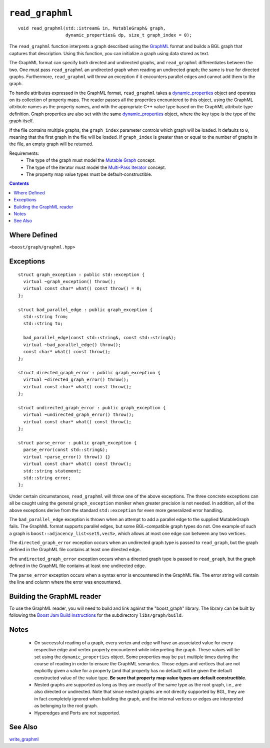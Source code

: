 ============================
|(logo)|__ ``read_graphml``
============================

.. Copyright (C) 2006  Tiago de Paula Peixoto <tiago@forked.de>
  
   Distributed under the Boost Software License, Version 1.0. (See
   accompanying file LICENSE_1_0.txt or copy at
   http://www.boost.org/LICENSE_1_0.txt)
 
   Authors: Tiago de Paula Peixoto

.. |(logo)| image:: ../../../boost.png
   :align: middle
   :alt: Boost

__ ../../../index.htm

::

  void read_graphml(std::istream& in, MutableGraph& graph,
                    dynamic_properties& dp, size_t graph_index = 0);

 
The ``read_graphml`` function interprets a graph described using the
GraphML_ format and builds a BGL graph that captures that
description.  Using this function, you can initialize a graph using
data stored as text. 

The GraphML format can specify both directed and undirected graphs, and
``read_graphml`` differentiates between the two. One must pass
``read_graphml`` an undirected graph when reading an undirected graph;
the same is true for directed graphs. Furthermore, ``read_graphml``
will throw an exception if it encounters parallel edges and cannot add
them to the graph.

To handle attributes expressed in the GraphML format, ``read_graphml``
takes a dynamic_properties_ object and operates on its collection of
property maps.  The reader passes all the properties encountered to
this object, using the GraphML attribute names as the property names,
and with the appropriate C++ value type based on the GraphML attribute type
definition. Graph properties are also set with the same
dynamic_properties_ object, where the key type is the type of the graph itself.

If the file contains multiple graphs, the ``graph_index`` parameter controls
which graph will be loaded.  It defaults to ``0``, meaning that the first graph
in the file will be loaded.  If ``graph_index`` is greater than or equal to the
number of graphs in the file, an empty graph will be returned.

Requirements:
 - The type of the graph must model the `Mutable Graph`_ concept.
 - The type of the iterator must model the `Multi-Pass Iterator`_
   concept.
 - The property map value types must be default-constructible.


.. contents::

Where Defined
-------------
``<boost/graph/graphml.hpp>``

Exceptions
----------

::

  struct graph_exception : public std::exception {
    virtual ~graph_exception() throw();
    virtual const char* what() const throw() = 0;
  };

  struct bad_parallel_edge : public graph_exception {
    std::string from;
    std::string to;

    bad_parallel_edge(const std::string&, const std::string&);
    virtual ~bad_parallel_edge() throw();
    const char* what() const throw();
  };

  struct directed_graph_error : public graph_exception {
    virtual ~directed_graph_error() throw();
    virtual const char* what() const throw();
  };

  struct undirected_graph_error : public graph_exception {
    virtual ~undirected_graph_error() throw();
    virtual const char* what() const throw();
  };

  struct parse_error : public graph_exception {
    parse_error(const std::string&);
    virtual ~parse_error() throw() {}
    virtual const char* what() const throw();
    std::string statement;
    std::string error;
  };

Under certain circumstances, ``read_graphml`` will throw one of the
above exceptions.  The three concrete exceptions can all be caught
using the general ``graph_exception`` moniker when greater precision
is not needed.  In addition, all of the above exceptions derive from
the standard ``std::exception`` for even more generalized error
handling.

The ``bad_parallel_edge`` exception is thrown when an attempt to add a
parallel edge to the supplied MutableGraph fails.  The GraphML format
supports parallel edges, but some BGL-compatible graph types do not.
One example of such a graph is ``boost::adjacency_list<setS,vecS>``,
which allows at most one edge can between any two vertices.


The ``directed_graph_error`` exception occurs when an undirected graph
type is passed to ``read_graph``, but the graph defined in the GraphML
file contains at least one directed edge.

The ``undirected_graph_error`` exception occurs when a directed graph
type is passed to ``read_graph``,  but the graph defined in the GraphML
file contains at least one undirected edge.

The ``parse_error`` exception occurs when a syntax error is
encountered in the GraphML file. The error string will contain the
line and column where the error was encountered.


Building the GraphML reader
-----------------------------
To use the GraphML reader, you will need to build and link against
the "boost_graph" library. The library can be built by following the
`Boost Jam Build Instructions`_ for the subdirectory ``libs/graph/build``.


Notes
-----

 - On successful reading of a graph, every vertex and edge will have
   an associated value for every respective edge and vertex property
   encountered while interpreting the graph.  These values will be set
   using the ``dynamic_properties`` object.  Some properties may be
   ``put`` multiple times during the course of reading in order to
   ensure the GraphML semantics.  Those edges and vertices that are
   not explicitly given a value for a property (and that property has
   no default) will be given the default constructed value of the
   value type.  **Be sure that property map value types are default
   constructible.**

 - Nested graphs are supported as long as they are exactly of the same
   type as the root graph, i.e., are also directed or undirected. Note
   that since nested graphs are not directly supported by BGL, they
   are in fact completely ignored when building the graph, and the
   internal vertices or edges are interpreted as belonging to the root
   graph.

 - Hyperedges and Ports are not supported.

See Also
--------

write_graphml_


.. _GraphML: http://graphml.graphdrawing.org/
.. _`Mutable Graph`: MutableGraph.html
.. _`Multi-Pass Iterator`: ../../iterator/index.html
.. _dynamic_properties: ../../property_map/doc/dynamic_property_map.html
.. _write_graphml: write_graphml.html
.. _Boost Jam Build Instructions: ../../../more/getting_started.html#Build_Install

